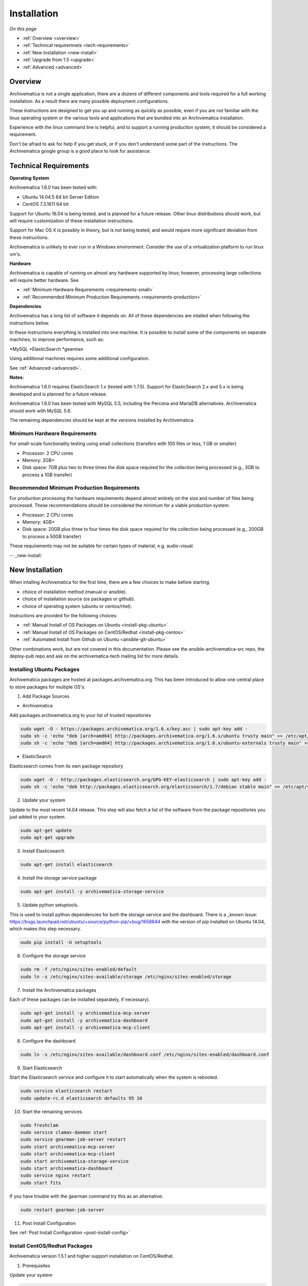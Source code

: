 .. _installation:

============
Installation
============

*On this page*

* :ref:`Overview <overview>`
* :ref:`Technical requiremnets <tech-requirements>`
* :ref:`New Installation <new-install>`
* :ref:`Upgrade from 1.5 <upgrade>`
* :ref:`Advanced <advanced>`

.. _overview:

Overview
========

Archivematica is not a single application, there are a dozens of different 
components and tools required for a full working installation.  As a result 
there are many possible deployment configurations.  

These instructions are designed to get you up and running as quickly as 
possible, even if you are not familiar with the linux operating system or the 
various tools and applications that are bundled into an Archivematica 
installation.  

Experience with the linux command line is helpful, and to support a running 
production system, it should be considered a requirement.  

Don't be afraid to ask for help if you get stuck, or if you don't understand
some part of the instructions.  The Archivematica google group is a good place
to look for assistance.

.. _tech-requirements:

Technical Requirements
======================

**Operating System** 

Archivematica 1.6.0 has been tested with:

* Ubuntu 14.04.5 64 bit Server Edition
* CentOS 7.3.1611 64 bit

Support for Ubuntu 16.04 is being tested, and is planned for a future release.  
Other linux distributions should work, but will require customization of these
installation instructions.  

Support for Mac OS X is possibly in theory, but is not being tested, and would
require more significant deviation from these instructions.

Archivematica is unlikely to ever run in a Windows environment.  Consider the 
use of a virtualization platform to run linux vm's. 

**Hardware**

Archivematica is capable of running on almost any hardware supported by linux; 
however, processing large collections will require better hardware. See

* :ref:`Minimum Hardware Requirements <requirements-small>`
* :ref:`Recommended Minimum Production Requirements <requirements-production>`

**Dependencies**

Archivematica has a long list of software it depends on.  All of these 
dependencies are intalled when following the instructions below.

In these instructions everything is installed into one machine.  It is possible
to install some of the components on separate machines, to improve performance,
such as:

*MySQL
*ElasticSearch
*gearman

Using additional machines requires some additional configuration.

See :ref:`Advanced <advanced>`.

**Notes**: 

Archivematica 1.6.0 requires ElasticSearch 1.x (tested with 1.7.5).
Support for ElasticSearch 2.x and 5.x is being developed and is planned for a 
future release.

Archivematica 1.6.0 has been tested with MySQL 5.5, including the Percona and
MariaDB alternatives.  Archivematica should work with MySQL 5.6.

The remaining dependencies should be kept at the versions installed by 
Archivematica.

.. _requirements-small:

Minimum Hardware Requirements
-----------------------------

For small-scale functionality testing using small collections (transfers with 100 files or 
less, 1 GB or smaller)

* Processor: 2 CPU cores
* Memory: 2GB+
* Disk space: 7GB plus two to three times the disk space required for the 
  collection being processed (e.g., 3GB to process a 1GB transfer)

.. _requirements-production:

Recommended Minimum Production Requirements
-------------------------------------------

For production processing the hardware requirements depend almost entirely on
the size and number of files being processed.  These recommendations should be
considered the minimum for a viable production system:

* Processor: 2 CPU cores 
* Memory: 4GB+
* Disk space: 20GB plus three to four times the disk space required for the 
  collection being processed (e.g., 200GB to process a 50GB transfer)

These requirements may not be suitable for certain types of material, e.g. audio-visual.


-- _new-install:

New Installation
================

When intalling Archivematica for the first time, there are a few choices to 
make before starting.  

* choice of installation method (manual or ansible).
* choice of installation source (os packages or github).
* choice of operating system (ubuntu or centos/rhel).

Instructions are provided for the following choices:

* :ref:`Manual Install of OS Packages on Ubuntu <install-pkg-ubuntu>`
* :ref:`Manual Install of OS Packages on CentOS/Redhat <install-pkg-centos>`
* :ref:`Automated Install from Github on Ubuntu <ansible-git-ubuntu>`

Other combinations work, but are not covered in this documentation. Please
see the ansible-archivematica-src repo, the deploy-pub repo and ask on the
archivematica-tech mailing list for more details.


.. _install-pkg-ubuntu:

Installing Ubuntu Packages
--------------------------

Archivematica packages are hosted at packages.archivematica.org. This has been 
introduced to allow one central place to store packages for multiple OS's.

1. Add Package Sources

* Archivematica

Add packages.archivematica.org to your list of trusted repositories

.. code:: bash

   sudo wget -O - https://packages.archivematica.org/1.6.x/key.asc | sudo apt-key add -
   sudo sh -c 'echo "deb [arch=amd64] http://packages.archivematica.org/1.6.x/ubuntu trusty main" >> /etc/apt/sources.list'
   sudo sh -c 'echo "deb [arch=amd64] http://packages.archivematica.org/1.6.x/ubuntu-externals trusty main" >> /etc/apt/sources.list'

* ElasticSearch

Elasticsearch comes from its own package repository

.. code:: bash

   sudo wget -O - http://packages.elasticsearch.org/GPG-KEY-elasticsearch | sudo apt-key add -
   sudo sh -c 'echo "deb http://packages.elasticsearch.org/elasticsearch/1.7/debian stable main" >> /etc/apt/sources.list'

2. Update your system 

Update to the most recent 14.04 release. This step will also fetch a list of 
the software from the package repositories you just added to your system.

.. code:: bash

   sudo apt-get update
   sudo apt-get upgrade

3. Install Elasticsearch

.. code:: bash

   sudo apt-get install elasticsearch

4. Install the storage service package

.. code:: bash

   sudo apt-get install -y archivematica-storage-service

5. Update python setuptools.  

This is used to install python dependencies for both the storage service and 
the dashboard.  There is a _known issue: https://bugs.launchpad.net/ubuntu/+source/python-pip/+bug/1658844 with the version of pip installed on 
Ubuntu 14.04, which makes this step necessary.

.. code:: bash

   uudo pip install -U setuptools

6. Configure the storage service

.. code:: bash

   sudo rm -f /etc/nginx/sites-enabled/default
   sudo ln -s /etc/nginx/sites-available/storage /etc/nginx/sites-enabled/storage

7. Install the Archivematica packages 

Each of these packages can be installed separately, if necessary). 

.. code:: bash

   sudo apt-get install -y archivematica-mcp-server
   sudo apt-get install -y archivematica-dashboard
   sudo apt-get install -y archivematica-mcp-client

8. Configure the dashboard

.. code:: bash

   sudo ln -s /etc/nginx/sites-available/dashboard.conf /etc/nginx/sites-enabled/dashboard.conf

9. Start Elasticsearch 

Start the Elasticsearch service and configure it to start automatically when 
the system is rebooted. 

.. code:: bash

   sudo service elasticsearch restart
   sudo update-rc.d elasticsearch defaults 95 10

10. Start the remaining services

.. code:: bash

   sudo freshclam
   sudo service clamav-daemon start
   sudo service gearman-job-server restart
   sudo start archivematica-mcp-server
   sudo start archivematica-mcp-client
   sudo start archivematica-storage-service
   sudo start archivematica-dashboard
   sudo service nginx restart
   sudo start fits

If you have trouble with the gearman command try this as an alternative:

.. code:: bash

   sudo restart gearman-job-server

11. Post Install Configuration

See :ref:`Post Install Configuration <post-install-config>`


.. _install-pkg-centos:

Install CentOS/Redhat Packages
------------------------------

Archivematica version 1.5.1 and higher support installation on CentOS/Redhat.

1. Prerequisites

Update your system

.. code:: bash

   sudo yum update

2. Extra repos:

Some repositories need to be installed in order to fullfill the installation procedure:

* Extra packages for enterprise linux

.. code:: bash

   sudo yum install -y epel-release

* Elasticsearch

.. code:: bash

   sudo -u root rpm --import https://packages.elastic.co/GPG-KEY-elasticsearch
   sudo -u root bash -c 'cat << EOF > /etc/yum.repos.d/elasticsearch.repo
   [elasticsearch-1.7]
   name=Elasticsearch repository for 1.7 packages
   baseurl=https://packages.elastic.co/elasticsearch/1.7/centos
   gpgcheck=1
   gpgkey=https://packages.elastic.co/GPG-KEY-elasticsearch
   enabled=1
   EOF'

* Archivematica

.. code:: bash

   sudo -u root bash -c 'cat << EOF > /etc/yum.repos.d/archivematica.repo
   [archivematica]
   name=archivematica
   baseurl=https://packages.archivematica.org/1.6.x/centos
   gpgcheck=0
   enabled=1
   EOF'

3. Service depencencies

Common services like elasticsearch, mariadb and gearmand should be installed 
and enabled before the archivematica install. It can be done with:

.. code:: bash

   sudo -u root yum install -y java-1.8.0-openjdk-headless elasticsearch mariadb-server gearmand
   sudo -u root systemctl enable elasticsearch
   sudo -u root systemctl start elasticsearch
   sudo -u root systemctl enable mariadb
   sudo -u root systemctl start mariadb
   sudo -u root systemctl enable gearmand
   sudo -u root systemctl start gearmand

4. Install Archivematica Storage Service

* First, we install the packages:

.. code:: bash

   sudo -u root yum install -y python-pip archivematica-storage-service

* After the package is installed, we need to populate the sqlite database, and 
  collect some static files used by django. 
  These tasks must be run as “archivematica” user.

.. code:: bash

   sudo -u archivematica bash -c " \
   set -a -e -x
   source /etc/sysconfig/archivematica-storage-service
   cd /usr/share/archivematica/storage-service
   /usr/lib/python2.7/archivematica/storage-service/bin/python manage.py migrate
   /usr/lib/python2.7/archivematica/storage-service/bin/python manage.py collectstatic --noinput
   ";

* And now, we enable and start the archivematica-storage-service and it’s nginx frontend

.. code:: bash

   sudo -u root systemctl enable archivematica-storage-service
   sudo -u root systemctl start archivematica-storage-service
   sudo -u root systemctl enable nginx
   sudo -u root systemctl start nginx

.. note::

   The storage service will be avaliable at http://<ip>:8001

5. Installing Archivematica Dashboard and MCP Server

* First, install the pacakges:

.. code:: bash

   sudo -u root yum install -y archivematica-common archivematica-mcp-server archivematica-dashboard

* Create user and mysql database with:

.. code:: bash

   sudo -H -u root mysql -hlocalhost -uroot -e "DROP DATABASE IF EXISTS MCP; CREATE DATABASE MCP CHARACTER SET utf8 COLLATE utf8_unicode_ci;"
   sudo -H -u root mysql -hlocalhost -uroot -e "CREATE USER 'archivematica'@'localhost' IDENTIFIED BY 'demo';"
   sudo -H -u root mysql -hlocalhost -uroot -e "GRANT ALL ON MCP.* TO 'archivematica'@'localhost';"

* And as archivematica user, run migrations:

.. code:: bash

   sudo -u archivematica bash -c " \
   set -a -e -x
   source /etc/sysconfig/archivematica-dashboard
   cd /usr/share/archivematica/dashboard
   /usr/lib/python2.7/archivematica/dashboard/bin/python manage.py syncdb --noinput
   ";

* Start and enable services:

.. code:: bash

   sudo -u root systemctl enable archivematica-mcp-server
   sudo -u root systemctl start archivematica-mcp-server
   sudo -u root systemctl enable archivematica-dashboard
   sudo -u root systemctl start archivematica-dashboard

* Reload nginx in order to load the dashboard config file:

.. code:: bash

   sudo -u root systemctl reload nginx

.. note::

   The dashboard will be avaliable at http://ip:81

6. Installing Archivematica MCP client

* First, we need to add some extra repos with the MCP Client dependencies:

* Archivematica supplied external packages:

.. code:: bash

   sudo -u root bash -c 'cat << EOF > /etc/yum.repos.d/archivematica-extras.repo
   [archivematica-extras]
   name=archivematica-extras
   baseurl=https://packages.archivematica.org/1.6.x/centos-extras
   gpgcheck=0
   enabled=1
   EOF'

* Nux multimedia repo

.. code:: bash

   sudo rpm -Uvh https://li.nux.ro/download/nux/dextop/el7/x86_64/nux-dextop-release-0-5.el7.nux.noarch.rpm

* Forensic tools repo

.. code:: bash

   sudo rpm -Uvh https://forensics.cert.org/cert-forensics-tools-release-el7.rpm

* Then, install the package:

.. code:: bash

   sudo -u root yum install -y archivematica-mcp-client

* The MCP Client expect some programs in certain paths, so we put things in place:

.. code:: bash

   sudo cp /usr/bin/clamscan /usr/bin/clamdscan
   sudo ln -s /usr/bin/7za /usr/bin/7z

After that, we can enable and start services

.. code:: bash

   sudo -u root systemctl enable archivematica-mcp-client
   sudo -u root systemctl start archivematica-mcp-client
   sudo -u root systemctl enable fits-nailgun
   sudo -u root systemctl start fits-nailgun

7. Finalizing installation

**Configuration**

Each service have a configuration file in /etc/sysconfig/archivematica-packagename

**Troubleshooting**

If IPv6 is disabled, Nginx may refuse to start. If that is the case make sure that the listen directives used under /etc/nginx are not using IPv6 addresses like [::]:80.

CentOS will install firewalld which will be running default rules likely blocking ports 81 and 8001. If you are not able to access the dashboard and storage service, check if firewalld is running. If it is, you will likely need to modify the firewall rules to allow access to ports 81 and 8001 from your location.

8. Post Install Configuration

See :ref:`Post Install Configuration <post-install-config>`


.. _ansible-git-ubuntu:

Automated Ubuntu Github Install
-------------------------------

Installing from source has been tested using ansible scripts. Ansible 
installations have been tested for new installations but are not fully tested 
for upgrades.

These instructions are designed to create a test environment on your local 
machine.  A virtual machine running Ubuntu 14.04 will be created.  

It is assumed here that your host operating system is Ubuntu.  This can be 
modified for a different unix based operating system, such as Mac OS X or 
another linux distribution such as Centos.  These instructions will not
work if you are using Windows as the host OS.  For Windows installations
you can create a virtual machine and follow the manual install instructions.  

The ansible roles referenced here can be used in production deployments 
by creating your own ansible playbook to run them. See 
https://github.com/artefactual/deploy-pub/playbooks/archivematica for more 
details.

1. Install Dependencies

These instructions require VirtualBox, Vagrant, and Ansible

   .. code:: bash

      sudo apt-get install virtualbox vagrant
      sudo pip install -U ansible

   Vagrant must be at least version 1.5. Check your version with:

   .. code:: bash

      vagrant --version

   If it is not up to date, you can download the newest version from the 
   `Vagrant website <https://www.vagrantup.com/downloads.html>`_ .

2. Download Installer

Checkout the deployment repo:

   .. code:: bash

      git clone https://github.com/artefactual/deploy-pub.git

3. Dependencies

Download the Ansible roles:

   .. code:: bash

      cd deploy-pub/playbooks/archivematica
      ansible-galaxy install -f -p roles/ -r requirements.yml

4. Install

Create the virtual machine and provision it:

   .. code:: bash

      vagrant up

   .. warning::

     This will take a while.
     It depends on your computer, but it could take up to an hour.
     Your computer may be very slow while Archivematica is being provisioned - 
     be sure to save any work and be prepared to step away from your computer 
     while Archivematica is building.

5. Re-provisioning

If there's an error, you can re-run the setup.

   .. code:: bash

      vagrant provision

Once it's done provisioning, you can log in to your virtual machine::

  vagrant ssh

You can also access your Archivematica instance through the web browser:

* Archivematica: `<http://192.168.168.192>`_. Username & password configured on 
  installation.
* Storage Service: `<http://192.168.168.192:8000>`_. Username: test, password: 
  test.

6. Post Install Configuration

See :ref:`Post Install Configuration <post-install-config>`


.. _post-install-config:

Post Install Configuration
--------------------------

After successfully completing a new installation using one of the methods 
above, follow these steps to complete the configuration of your new server. 

1. Test the storage service

The storage service runs as a separate web application from the Archivematica 
dashboard. Go to the following link in a web browser and log in as user *test* 
with the password *test*: http://localhost:8000 (or use the IP address of the
machine you have been installing on).

2. New Storage Service User

Create a new administrative user in the Storage service. The storage service 
has its own set of users. In the User menu in the Administrative tab of the 
storage service, add at least one administrative user, and modify the
test user, to change the password at a minimum. After you have created 
an administrative user, copy its API key to your clipboard.

3. Test the dashboard 

You can login to the Archivematica dashboard and finish the installation in a 
web browser: http://localhost (again, use the IP address of the machine you 
have been installing on). When prompted, enter the URL of the Storage Service,
the name of the administrative user, and that user's API key.

4. Register your installation for full Format Policy Registry interoperability.

Follow the instructions in the web browser to complete the installation.

.. _upgrade:

Upgrade from Archivematica 1.5
==============================

Archivematica 1.5.x is available for Ubuntu 14.04 and Centos 7.x.  If you are
running a version of Archivematica older than 1.5.0, you will need to upgrade
your operating system from Ubuntu 12.04 to Ubuntu 14.04, and upgrade 
Archiveamtica to 1.5.1 before following these instructions.

* :ref:`Upgrade Ubuntu Package Install <upgrade-ubuntu>`
* :ref:`Upgrade CentOS/Redhat Package Install <upgrade-centos>`

While it is possible to upgrade a github based source install using ansible,
these instructions do not cover that scenario.

**Backup first**

Before starting any upgrade procedure on a production system, it is prudent to
back up your system.  If you are using a virtual machine, take a snapshot of it
before making any changes.  Alternatively, back up the file systems being used
by your system.  Exact procedures for updating will depend on your local 
installation.   At a minimum you should make backups of:

* the storage service sqlite database
* the dashboard mysql database

A simple example of backing up these two databases:

.. code:: bash

   sudo cp /var/archivematica/storage-service/storage.db ~/storage_db_backup.db
   mysqldump -u root -p MCP > ~/am_backup.sql

If you do not have a password set for the root user in mysql, you can take out
the '-p' portion of that command. If there is a problem during the upgrade
process, you can restore your mysql database from this backup and try the
upgrade again.

.. _upgrade-ubuntu:

Upgrade on Ubuntu
-----------------
 
1. Update OS 

.. code:: bash

   sudo apt-get update && sudo apt-get upgrade

2. Update python setup tools

This is used to install python dependencies for both the storage service and 
the dashboard.  There is a _known issue: https://bugs.launchpad.net/ubuntu/+source/python-pip/+bug/1658844 with the version of pip installed on 
Ubuntu 14.04, which makes this step necessary.

.. code:: bash

   sudo pip install -U setuptools

3. Update Package Sources

.. code:: bash

   sudo add-apt-repository --remove ppa:archivematica/externals
   echo 'deb [arch=amd64] http://packages.archivematica.org/1.6.x/ubuntu trusty main' >> /etc/apt/sources.list
   echo 'deb [arch=amd64] http://packages.archivematica.org/1.6.x/ubuntu-externals trusty main' >> /etc/apt/sources.list

Optionally you can remove the lines references packages.archivematica.org/1.5.x from /etc/apt/sources.list.

4. Update Archivematica Storage Services


.. code:: bash

   sudo apt-get update
   sudo apt-get install archivematica-storage-service

5. Update Application Container

Archivematica Storage Service 0.10.0 uses gunicorn as wsgi server. This means that the old uwsgi server needs to be stopped and disabled after perfoming the upgrade.

.. code:: bash

   sudo service uwsgi stop
   sudo update-rc.d uwsgi disable

6. Update Archivematica

During the update process you may be asked about updating configuration files.
Choose to accept the maintainers versions. You will also be asked about
updating the database, say 'ok' to each of those steps. If you have set a
password for the root mysql database user, enter it when prompted. It is
better to update the dashboard before updating the mcp components.

.. code:: bash

   sudo apt-get upgrade
   
7. Disable Unused Services

Archivematica 1.6.0 uses nginx as http server, and gunicorn as wsgi server. This means that some services used in Archivematica 1.5.0 should be stopped and disabled before performing the upgrade.

.. code:: bash

    sudo service apache2 stop
    sudo update-rc.d apache2 disable

8. Restart Services

.. code:: bash

   sudo service nginx restart
   sudo restart archivematica-storage-service
   sudo ln -s /etc/nginx/sites-available/dashboard.conf /etc/nginx/sites-enabled/dashboard.conf
   sudo service gearman-job-server restart
   sudo restart archivematica-mcp-server
   sudo restart archivematica-mcp-client
   sudo start archivematica-dashboard
   sudo restart fits
   sudo freshclam
   sudo service clamav-daemon restart
   sudo service nginx restart

Note, depending on how your Ubuntu system is set up, you may have trouble
restarting gearman with the command in the block above.  If that is the case,
try this command instead:

.. code:: bash

   sudo restart gearman-job-server

9. Remove unused services

.. code:: bash

    sudo apt-get remove --purge python-pip apache2 uwsgi

10. Update Transfer Index

This is an optional step, and is only required if there are transfers listed in
the Transfer Backlog of your current 1.5.x installation of Archivematica.

You can confirm this by looking at the Ingest tab and clicking the 
'search transfer backlog' button, without entering any text in the searchbox.
If you see one or more transfers listed under 'original', then you need to 
follow the steps below in order to use the new Appraisal Tab and Backlog Tab.

* Install devtools

Archivematica devtools is a set of utilities that was built by developers While
working on Archivematica.  Devtools includes helper scripts that make it easier
to perform certain maintenance tasks.  One of those tools is used to rebuild
the Transfer index in ElasticSearch, which is used by the different backlog 
tools such as the new Appraisal Tab.  Currently this must be installed using 
git.  These instructions will be updated when a packaged version is available.
See the _devtools repo: https:github.com/artefactual/archivematica-devtools for
more details.

.. code:: bash
 
    sudo apt-get install git ruby-ronn
    git clone https://github.com/artefactual/archivematica-devtools
    cd archivematica-devtools
    make install

* Confirm Location of Transfer Backlog

You need to know the path to the Transfer Backlog Location.  The default
path is '/var/archivematica/sharedDirectory/www/AIPsStore/transferBacklog'.
You can confirm the path for your installation by: 

* logging into the Storage Service and clicking on the Locations tab.
* type 'backlog' in the search searchbox
* copy the value in the column labelled 'path' (there should be only one row)

* Rebuild Transfer Index

Using the path you confirmed above, replace the text '/path/to/transfers' with
the correct path for your system.

.. code:: bash

    am rebuild-transfer-backlog /path/to/transfers


This may take a while if you have a large backlog.  Once it completes, you
should be able to see your Transfer Backlog in the Appraisal tab and in the
Backlog tab.



Depending on your browser settings, you may need to clear your browser cache to
make the dashboard pages load properly.  For example in Firefox or Chrome you
should be able to clear the cache with control-shift-R or command-shift-F5.

.. _upgrade-centos:

Upgrade from Archivematica 1.5 for CentOS/Redhat
------------------------------------------------

* First, upgrade the repositories for 1.6:

.. code:: bash

   sudo sed -i 's/1.5.x/1.6.x/g' /etc/yum.repos.d/archivematica*

* Then, upgrade the packages:

.. code:: bash

   sudo yum update

* Once the new packages are installed, we need to upgrade the databases for both, archivematica and the storage service. This can be done with:

.. code:: bash

   sudo -u archivematica bash -c " \
   set -a -e -x
   source /etc/sysconfig/archivematica-storage-service
   cd /usr/share/archivematica/storage-service
   /usr/lib/python2.7/archivematica/storage-service/bin/python manage.py migrate
   /usr/lib/python2.7/archivematica/storage-service/bin/python manage.py collectstatic --noinput
   ";

   sudo -u archivematica bash -c " \
   set -a -e -x
   source /etc/sysconfig/archivematica-dashboard
   cd /usr/share/archivematica/dashboard
   /usr/lib/python2.7/archivematica/dashboard/bin/python manage.py syncdb --noinput
   ";

* After that, we can restart the archivematica related services, and continue using the system:

.. code:: bash

   sudo systemctl restart archivematica-storage-service
   sudo systemctl restart archivematica-dashboard
   sudo systemctl restart archivematica-mcp-client
   sudo systemctl restart archivematica-mcp-server

Depending on your browser settings, you may need to clear your browser cache to
make the dashboard pages load properly.  For example in Firefox or Chrome you
should be able to clear the cache with control-shift-R or command-shift-F5.

.. _advanced:

Advanced
========

.. _docker:

Docker
------

Docker installations are experimental at this time- instructions coming soon.

.. _development:

Install for development
-----------------------

The recommended way to install Archivematica for development is with Ansible and
Vagrant. For instructions on how to install Archivematica from a virtual machine,
see the `Ansible & Vagrant Installation instructions
<https://wiki.archivematica.org/Getting_started#Installation>`_ on the Archivematica
wiki.

.. _multiple-machines:

Installing across multiple machines
^^^^^^^^^^^^^^^^^^^^^^^^^^^^^^^^^^^

It is possible to spread Archivematica's processing load across several machines by installing the following services on separate machines:

* Elasticsearch
* gearman
* mySQL

For help, send an email to `Archivematica tech mailing list. <https://groups.google.com/forum/#!forum/archivematica-tech>`_


.. _firewall:

Firewall requirements
^^^^^^^^^^^^^^^^^^^^^

When installing Archivematica on multiple machines, all the machines must be
able to reach each other on the following ports:

* http, mysqld, gearman, nfs, ssh


.. _install-atom:

Using AtoM 2.x with Archivematica
^^^^^^^^^^^^^^^^^^^^^^^^^^^^^^^^^

Archivematica 1.6 has been tested with and is recommended for use with AtoM
versions 2.2. AtoM version 2.2 or higher is required for use with the
hierarchical DIP functionality; see :ref:`Arrange a SIP from backlog <arrange-sip>`.

Installation instructions for Atom 2 are available on the
:ref:`accesstomemory.org documentation <atom:home>`. When following those
instructions, it is best to download Atom from the git repository (rather than
use one of the supplied tarballs). When checking out Atom, use the head of
either the stable/2.1.x, stable/2.2.x or qa/2.3.x branch (integration with qa branch is experimental).

Once you have a working AtoM installation, you can configure dip upload
between Archivematica and Atom. The basic steps are:

* Update atom dip upload configuration in the Archivematica dashboard

* Confirm atom-worker is configured on the Atom server (copy the atom-
  worker.conf file from atom source to /etc/init/)

* Enable the Sword Plugin in the AtoM plugins page

* Enable job scheduling in the AtoM settings page (AtoM version 2.1 or lower only)

* Confirm gearman is installed on the AtoM server

* Configure ssh keys to allow rsync to work for the archivematica user, from
  the Archivematica server to the Atom server

* Start gearman on the Atom server

* Start the atom worker on the AtoM server

.. _install-aspace:

ArchivesSpace
^^^^^^^^^^^^^

TODO

.. _install-duracloud:

Duracloud
^^^^^^^^^

See :ref:`Archivematica DuraCloud quick start guide <duracloud-setup>`

.. _install-swift:

Swift
^^^^^

See: :ref:`Swift Storage Service docs <storageservice:swift>`

.. _install-islandora:

Islandora
^^^^^^^^^

TODO

.. _install-arkivum:

Arkivum
^^^^^^^

See: :ref:`Arkivum Storage Service docs <storageservice:arkivum>`

:ref:`Back to the top <installation>`

